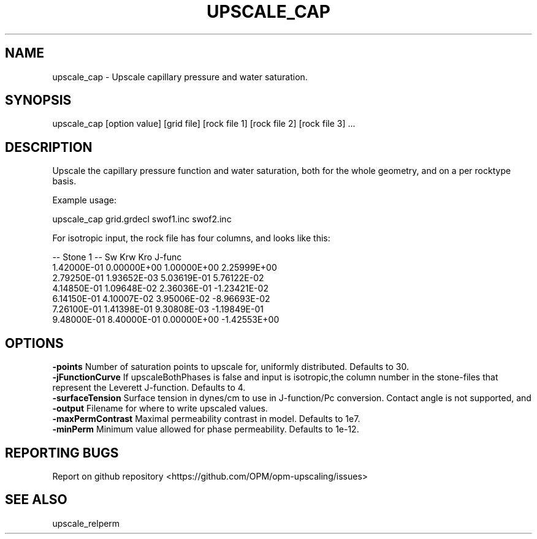 .TH UPSCALE_CAP "1" "October 2021" "upscale_cap 2021.10" "User Commands"
.SH NAME
upscale_cap \- Upscale capillary pressure and water saturation.
.SH SYNOPSIS
upscale_cap [option value] [grid file] [rock file 1] [rock file 2] [rock file 3] ...
.SH DESCRIPTION
Upscale the capillary pressure function and water saturation, both for the whole geometry, and on a per rocktype basis.

Example usage:

upscale_cap grid.grdecl swof1.inc swof2.inc

For isotropic input, the rock file has four columns, and looks like this:

-- Stone 1
-- Sw           Krw             Kro     J-func
  1.42000E-01  0.00000E+00  1.00000E+00  2.25999E+00
  2.79250E-01  1.93652E-03  5.03619E-01  5.76122E-02
  4.14850E-01  1.09648E-02  2.36036E-01  -1.23421E-02
  6.14150E-01  4.10007E-02  3.95006E-02  -8.96693E-02
  7.26100E-01  1.41398E-01  9.30808E-03  -1.19849E-01
  9.48000E-01  8.40000E-01  0.00000E+00  -1.42553E+00

.SH OPTIONS
\fB\-points\fR Number of saturation points to upscale for, uniformly distributed. Defaults to 30.
.br
\fB\-jFunctionCurve\fR If upscaleBothPhases is false and input is isotropic,the column number in the stone-files that represent the Leverett J-function. Defaults to 4.
.br
\fB\-surfaceTension\fR Surface tension in dynes/cm to use in J-function/Pc conversion. Contact angle is not supported, and \cos \theta=1 is effectively used. Defaults to 11.
.br
\fB\-output\fR Filename for where to write upscaled values.
.br
\fB\-maxPermContrast\fR Maximal permeability contrast in model. Defaults to 1e7.
.br
\fB\-minPerm\fR Minimum value allowed for phase permeability. Defaults to 1e-12.
.SH "REPORTING BUGS"
Report on github repository <https://github.com/OPM/opm-upscaling/issues>
.SH "SEE ALSO"
upscale_relperm
